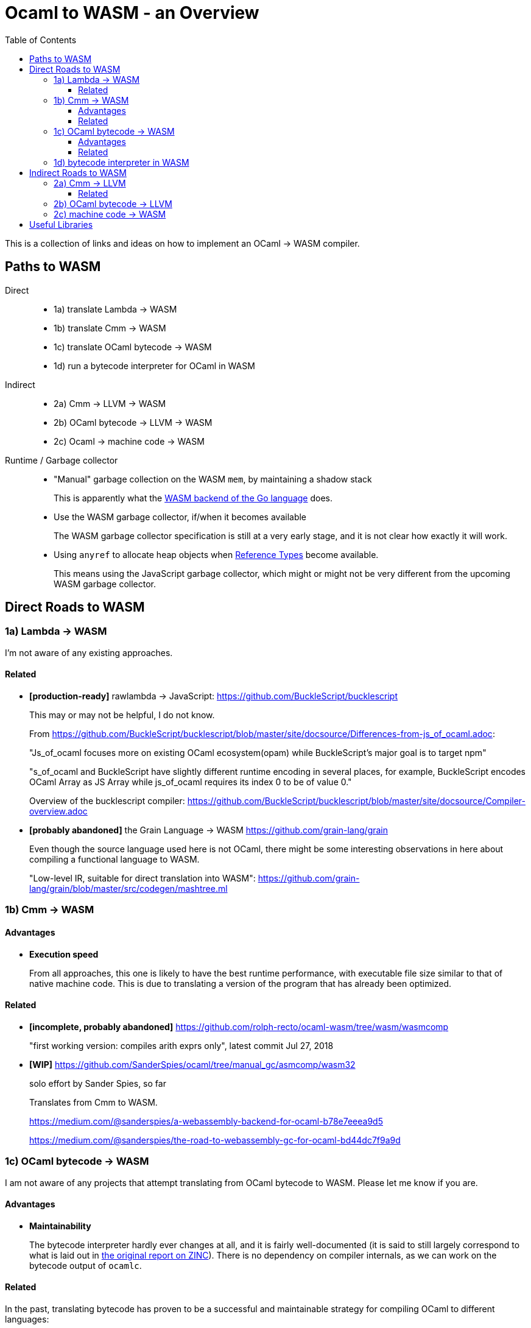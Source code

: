 # Ocaml to WASM - an Overview
:toc:
:toclevels: 5

This is a collection of links and ideas on how to implement an OCaml -> WASM compiler.

## Paths to WASM

Direct::
* 1a) translate Lambda -> WASM
* 1b) translate Cmm -> WASM
* 1c) translate OCaml bytecode -> WASM
* 1d) run a bytecode interpreter for OCaml in WASM

Indirect::
* 2a) Cmm -> LLVM -> WASM
* 2b) OCaml bytecode -> LLVM -> WASM
* 2c) Ocaml -> machine code -> WASM

Runtime / Garbage collector::
* "Manual" garbage collection on the WASM `mem`, by maintaining a shadow stack
+
This is apparently what the https://docs.google.com/document/d/131vjr4DH6JFnb-blm_uRdaC0_Nv3OUwjEY5qVCxCup4/preview#heading=h.nrkaoiab5j18[WASM backend of the Go language] does.

* Use the WASM garbage collector, if/when it becomes available
+
The WASM garbage collector specification is still at a very early stage, and it is not clear how exactly it will work.

* Using `anyref` to allocate heap objects when https://github.com/WebAssembly/reference-types/blob/master/proposals/reference-types/Overview.md[Reference Types] become available.
+  
This means using the JavaScript garbage collector, which might or might not be very different from the upcoming WASM garbage collector.

## Direct Roads to WASM

### 1a) Lambda -> WASM

I'm not aware of any existing approaches.

#### Related

* **[production-ready]** rawlambda -> JavaScript: https://github.com/BuckleScript/bucklescript
+
This may or may not be helpful, I do not know. 
+
From https://github.com/BuckleScript/bucklescript/blob/master/site/docsource/Differences-from-js_of_ocaml.adoc:
+
"Js_of_ocaml focuses more on existing OCaml ecosystem(opam) while BuckleScript’s major goal is to target npm"
+
"s_of_ocaml and BuckleScript have slightly different runtime encoding in several places, for example, BuckleScript encodes OCaml Array as JS Array while js_of_ocaml requires its index 0 to be of value 0."
+
Overview of the bucklescript compiler: https://github.com/BuckleScript/bucklescript/blob/master/site/docsource/Compiler-overview.adoc

* **[probably abandoned]** the Grain Language -> WASM https://github.com/grain-lang/grain
+
Even though the source language used here is not OCaml, there might be some interesting observations in here about compiling a functional language to WASM.
+
"Low-level IR, suitable for direct translation into WASM": https://github.com/grain-lang/grain/blob/master/src/codegen/mashtree.ml


### 1b) Cmm -> WASM

#### Advantages

* **Execution speed**
+
From all approaches, this one is likely to have the best runtime performance, with executable file size similar to that of native machine code.
  This is due to translating a version of the program that has already been optimized.

#### Related

* **[incomplete, probably abandoned]** https://github.com/rolph-recto/ocaml-wasm/tree/wasm/wasmcomp
+
"first working version: compiles arith exprs only", latest commit Jul 27, 2018

* **[WIP]** https://github.com/SanderSpies/ocaml/tree/manual_gc/asmcomp/wasm32
+
solo effort by Sander Spies, so far
+
Translates from Cmm to WASM.
+
https://medium.com/@sanderspies/a-webassembly-backend-for-ocaml-b78e7eeea9d5
+
https://medium.com/@sanderspies/the-road-to-webassembly-gc-for-ocaml-bd44dc7f9a9d

### 1c) OCaml bytecode -> WASM

I am not aware of any projects that attempt translating from OCaml bytecode to WASM. Please let me know if you are.

#### Advantages

* **Maintainability**
+
The bytecode interpreter hardly ever changes at all, and it is fairly well-documented (it is said to still largely correspond to what is laid out in https://caml.inria.fr/pub/papers/xleroy-zinc.pdf[the original report on ZINC]).
  There is no dependency on compiler internals, as we can work on the bytecode output of `ocamlc`.

#### Related

In the past, translating bytecode has proven to be a successful and maintainable strategy for compiling OCaml to different languages:

* **[production-ready]** OCaml bytecode -> JavaScript: https://github.com/ocsigen/js_of_ocaml
+
https://www.irif.fr/~balat/publications/vouillon_balat-js_of_ocaml.pdf presents performance results from 2011: The code generated by `js_of_ocaml` running on the V8 JavaScript engine was faster than running the bytecode interpreter on the bytecode generated by `ocamlc`, and slower than the machine code generated by `ocamlopt`.
  Exceptions turned out to be very expensive.
+  
`js_of_ocaml` is being used in production systems, as far as I know, it is currently the best tool to compile OCaml to JavaScript.
+  
*Note:* It is unlikely, that exceptions will be an issue when compiling to WASM, since the exception mechanism in WASM is different from the one in JavaScript.

* **[inactive]** Ocaml bytecode -> C: https://github.com/bvaugon/ocamlcc
+
According to http://michel.mauny.net/data/papers/mauny-vaugon-ocamlcc-oud2012.pdf, performance in 2012 was better than running the bytecode interpreter, and worse than running the machine code generated by `ocamlopt`, which essentially was to be expected. However, this comes at the cost of having large executables, roughly up to twice the size of machine code in the considered examples.
  

### 1d) bytecode interpreter in WASM

* **[inactive]** https://github.com/sebmarkbage/ocamlrun-wasm
+
sebmarkbage compiled the OCaml bytecode interpreter, as well as the GC to WASM using emscripten. https://github.com/sebmarkbage/ocamlrun-wasm/commit/473580d7d2955ce254c2d0263383f7e251f6e497[Latest commit Mar 6, 2017]
+
I tried to compile this, but am stuck at the problem described in https://github.com/sebmarkbage/ocamlrun-wasm/issues/1[Issue 1]

## Indirect Roads to WASM

If there was a compiler from OCaml to LLVM, it would immediately enable compilation to WASM.

### 2a) Cmm -> LLVM

#### Related

* **[abandoned]** https://github.com/whitequark/ocaml-llvm-ng/blob/master/lib/llvmcomp.ml


* **[discussion]** http://caml.inria.fr/pub/ml-archives/caml-list/2009/03/3a77bfcca0f90b763d127d1581d6a2f1.en.html


* **[discussion]** https://discuss.ocaml.org/t/llvm-backend-for-ocaml/1132/5

### 2b) OCaml bytecode -> LLVM

* **[abandoned]** CamllVM - https://github.com/raph-amiard/CamllVM
+
The author provides some details on his experience here: https://news.ycombinator.com/item?id=4798320
+
"TLDR : In the end it is just not worth it to optimize this project for performance. A better approach would be to start from scratch and do a real OCaml -> LLVM compiler for ocamlopt, that would be able to use the full AST with type information."

### 2c) machine code -> WASM

For compiling machine code to WASM, there apparently do not currently exist any solutions, even though I would have expected that this is an idea that at least some people would consider.
It may be that it is commonly thought (and, possibly, actually true) that machine code is already too highly specialized to the specific architecture it runs on, so that "reverse-compiling" to WASM is unlikely to give good results.
I do not know if this is the case for all architectures.
If there was an architecture whose machine code can be translated to WASM in a reasonably efficient fashion, and it turns out that OCaml already compiles to this architecture, this could be an interesting project.
If successful, this would not only enable compiling OCaml to WASM, but could be helpful for getting many other languages to compile to WASM as well.


# Useful Libraries

* wasm - https://opam.ocaml.org/packages/wasm/
+
"An OCaml library to read and write Web Assembly (wasm) files and manipulate their AST."

